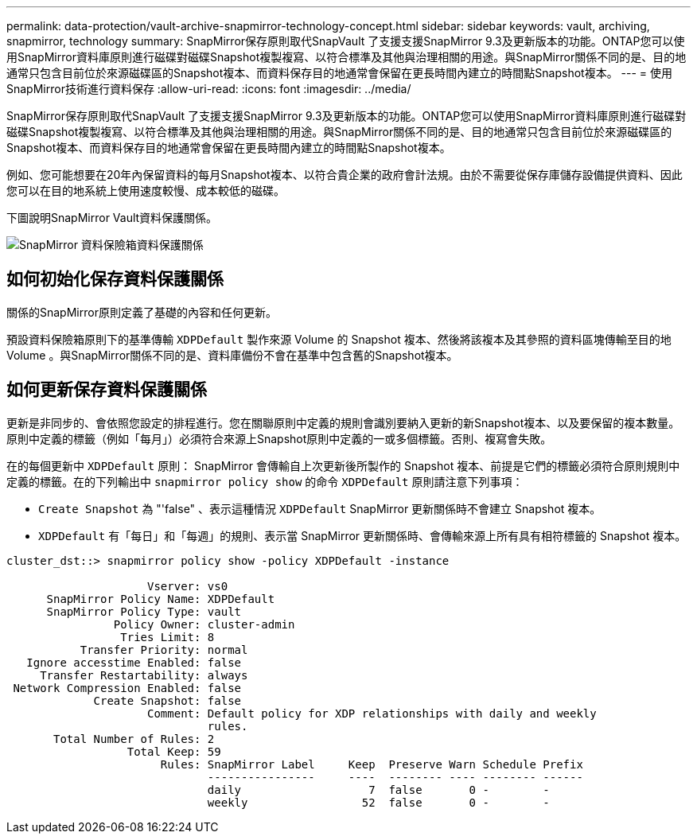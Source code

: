 ---
permalink: data-protection/vault-archive-snapmirror-technology-concept.html 
sidebar: sidebar 
keywords: vault, archiving, snapmirror, technology 
summary: SnapMirror保存原則取代SnapVault 了支援支援SnapMirror 9.3及更新版本的功能。ONTAP您可以使用SnapMirror資料庫原則進行磁碟對磁碟Snapshot複製複寫、以符合標準及其他與治理相關的用途。與SnapMirror關係不同的是、目的地通常只包含目前位於來源磁碟區的Snapshot複本、而資料保存目的地通常會保留在更長時間內建立的時間點Snapshot複本。 
---
= 使用SnapMirror技術進行資料保存
:allow-uri-read: 
:icons: font
:imagesdir: ../media/


[role="lead"]
SnapMirror保存原則取代SnapVault 了支援支援SnapMirror 9.3及更新版本的功能。ONTAP您可以使用SnapMirror資料庫原則進行磁碟對磁碟Snapshot複製複寫、以符合標準及其他與治理相關的用途。與SnapMirror關係不同的是、目的地通常只包含目前位於來源磁碟區的Snapshot複本、而資料保存目的地通常會保留在更長時間內建立的時間點Snapshot複本。

例如、您可能想要在20年內保留資料的每月Snapshot複本、以符合貴企業的政府會計法規。由於不需要從保存庫儲存設備提供資料、因此您可以在目的地系統上使用速度較慢、成本較低的磁碟。

下圖說明SnapMirror Vault資料保護關係。

image:snapvault-data-protection.gif["SnapMirror 資料保險箱資料保護關係"]



== 如何初始化保存資料保護關係

關係的SnapMirror原則定義了基礎的內容和任何更新。

預設資料保險箱原則下的基準傳輸 `XDPDefault` 製作來源 Volume 的 Snapshot 複本、然後將該複本及其參照的資料區塊傳輸至目的地 Volume 。與SnapMirror關係不同的是、資料庫備份不會在基準中包含舊的Snapshot複本。



== 如何更新保存資料保護關係

更新是非同步的、會依照您設定的排程進行。您在關聯原則中定義的規則會識別要納入更新的新Snapshot複本、以及要保留的複本數量。原則中定義的標籤（例如「每月」）必須符合來源上Snapshot原則中定義的一或多個標籤。否則、複寫會失敗。

在的每個更新中 `XDPDefault` 原則： SnapMirror 會傳輸自上次更新後所製作的 Snapshot 複本、前提是它們的標籤必須符合原則規則中定義的標籤。在的下列輸出中 `snapmirror policy show` 的命令 `XDPDefault` 原則請注意下列事項：

* `Create Snapshot` 為 "'false" 、表示這種情況 `XDPDefault` SnapMirror 更新關係時不會建立 Snapshot 複本。
* `XDPDefault` 有「每日」和「每週」的規則、表示當 SnapMirror 更新關係時、會傳輸來源上所有具有相符標籤的 Snapshot 複本。


[listing]
----
cluster_dst::> snapmirror policy show -policy XDPDefault -instance

                     Vserver: vs0
      SnapMirror Policy Name: XDPDefault
      SnapMirror Policy Type: vault
                Policy Owner: cluster-admin
                 Tries Limit: 8
           Transfer Priority: normal
   Ignore accesstime Enabled: false
     Transfer Restartability: always
 Network Compression Enabled: false
             Create Snapshot: false
                     Comment: Default policy for XDP relationships with daily and weekly
                              rules.
       Total Number of Rules: 2
                  Total Keep: 59
                       Rules: SnapMirror Label     Keep  Preserve Warn Schedule Prefix
                              ----------------     ----  -------- ---- -------- ------
                              daily                   7  false       0 -        -
                              weekly                 52  false       0 -        -
----